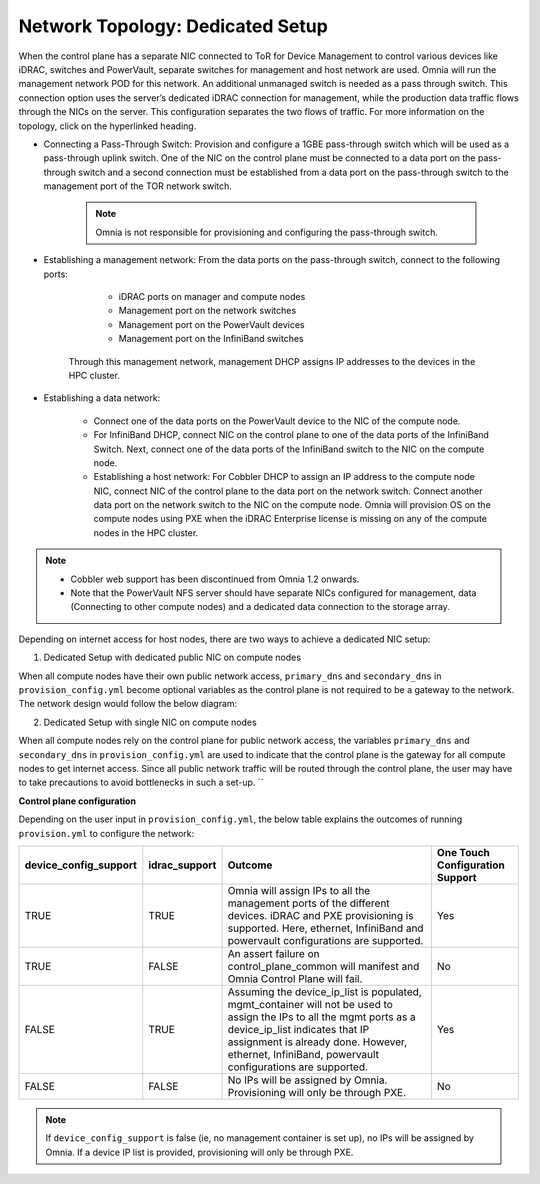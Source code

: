 Network Topology: Dedicated Setup
=================================

When the control plane has a separate NIC connected to ToR for Device Management to control various devices like iDRAC, switches and PowerVault, separate switches for management and host network are used. Omnia will run the management network POD for this network. An additional unmanaged switch is needed as a pass through switch.    This connection option uses the server’s dedicated iDRAC connection for management, while the production data traffic flows through the NICs on the server. This configuration separates the two flows of traffic. For more information on the topology, click on the hyperlinked heading.

* Connecting a Pass-Through Switch: Provision and configure a 1GBE pass-through switch which will be used as a pass-through uplink switch. One of the NIC on the control plane must be connected to a data port on the pass-through switch and a second connection must be established from a data port on the pass-through switch to the management port of the TOR network switch.

    .. Note:: Omnia is not responsible for provisioning and configuring the pass-through switch.

* Establishing a management network: From the data ports on the pass-through switch, connect to the following ports:

         * iDRAC ports on manager and compute nodes

         * Management port on the network switches

         * Management port on the PowerVault devices

         * Management port on the InfiniBand switches



       Through this management network, management DHCP assigns IP addresses to the devices in the HPC cluster.

* Establishing a data network:

         * Connect one of the data ports on the PowerVault device to the NIC of the compute node.

         * For InfiniBand DHCP, connect NIC on the control plane to one of the data ports of the InfiniBand Switch. Next, connect one of the data ports of the InfiniBand switch to the NIC on the compute node.

         * Establishing a host network: For Cobbler DHCP to assign an IP address to the compute node NIC, connect NIC of the control plane to the data port on the network switch. Connect another data port on the network switch to the NIC on the compute node. Omnia will provision OS on the compute nodes using PXE when the iDRAC Enterprise license is missing on any of the compute nodes in the HPC cluster.



.. Note::

    * Cobbler web support has been discontinued from Omnia 1.2 onwards.

    * Note that the PowerVault NFS server should have separate NICs configured for management, data (Connecting to other compute nodes) and a dedicated data connection to the storage array.



Depending on internet access for host nodes, there are two ways to achieve a dedicated NIC setup:



1. Dedicated Setup with dedicated public NIC on compute nodes



When all compute nodes have their own public network access, ``primary_dns`` and ``secondary_dns`` in ``provision_config.yml`` become optional variables as the control plane is not required to be a gateway to the network. The network design would follow the below diagram:



.. image:: ../../images/Omnia_NetworkConfig_Inet.png



2. Dedicated Setup with single NIC on compute nodes



When all compute nodes rely on the control plane for public network access, the variables ``primary_dns`` and ``secondary_dns`` in ``provision_config.yml`` are used to indicate that the control plane is the gateway for all compute nodes to get internet access. Since all public network traffic will be routed through the control plane, the user may have to take precautions to avoid bottlenecks in such a set-up. ``



.. image:: ../../images/Omnia_NetworkConfig_NoInet.png



**Control plane configuration**



Depending on the user input in ``provision_config.yml``, the below table explains the outcomes of running ``provision.yml`` to configure the network:


+-----------------------+---------------+---------------------------------------------------------------------------------------------------------------------------------------------------------------------------------------------------------------------------------------------------------------------------+---------------------------------+
| device_config_support | idrac_support | Outcome                                                                                                                                                                                                                                                                   | One Touch Configuration Support |
+=======================+===============+===========================================================================================================================================================================================================================================================================+=================================+
| TRUE                  | TRUE          | Omnia  will assign IPs to all the   management ports of the different devices. iDRAC  and PXE provisioning is supported. Here,   ethernet, InfiniBand and powervault    configurations are supported.                                                                     | Yes                             |
+-----------------------+---------------+---------------------------------------------------------------------------------------------------------------------------------------------------------------------------------------------------------------------------------------------------------------------------+---------------------------------+
| TRUE                  | FALSE         | An assert  failure on   control_plane_common will manifest and Omnia Control Plane will  fail.                                                                                                                                                                            | No                              |
+-----------------------+---------------+---------------------------------------------------------------------------------------------------------------------------------------------------------------------------------------------------------------------------------------------------------------------------+---------------------------------+
| FALSE                 | TRUE          | Assuming  the device_ip_list is   populated, mgmt_container will not be used to assign  the IPs to all the mgmt ports as a   device_ip_list indicates that IP    assignment is already done. However, ethernet, InfiniBand,   powervault  configurations are   supported. | Yes                             |
+-----------------------+---------------+---------------------------------------------------------------------------------------------------------------------------------------------------------------------------------------------------------------------------------------------------------------------------+---------------------------------+
| FALSE                 | FALSE         | No IPs  will be assigned by Omnia.   Provisioning will only be through PXE.                                                                                                                                                                                               | No                              |
+-----------------------+---------------+---------------------------------------------------------------------------------------------------------------------------------------------------------------------------------------------------------------------------------------------------------------------------+---------------------------------+

.. note:: If ``device_config_support`` is false (ie, no management container is set up), no IPs will be assigned by Omnia. If a device IP list is provided, provisioning will only be through PXE.
